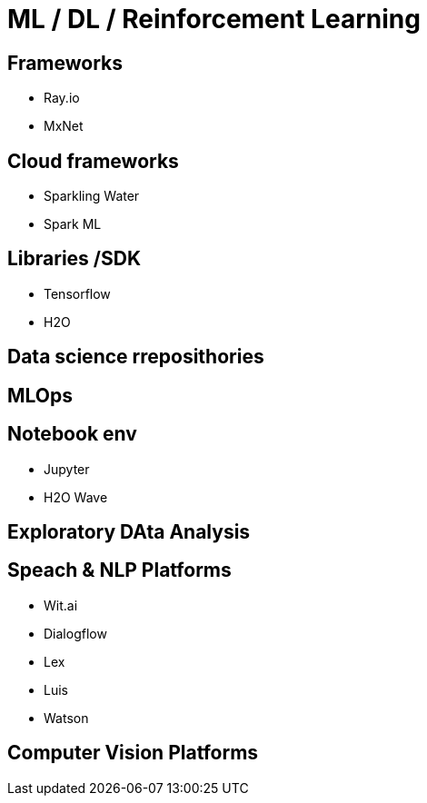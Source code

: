 # ML / DL / Reinforcement Learning

## Frameworks

- Ray.io
- MxNet



## Cloud frameworks

- Sparkling Water

- Spark ML


## Libraries /SDK

- Tensorflow
- H2O



## Data science rreposithories

## MLOps

## Notebook env

- Jupyter
- H2O Wave


## Exploratory DAta Analysis


## Speach & NLP Platforms

- Wit.ai
- Dialogflow
- Lex
- Luis
- Watson


## Computer Vision Platforms






